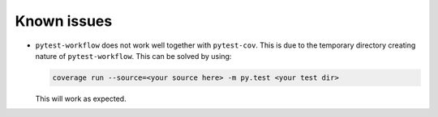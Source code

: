 ================
Known issues
================

+ ``pytest-workflow`` does not work well together with ``pytest-cov``. This is
  due to the temporary directory creating nature of ``pytest-workflow``.
  This can be solved by using:

  .. code-block:: bash

    coverage run --source=<your source here> -m py.test <your test dir>

  This will work as expected.